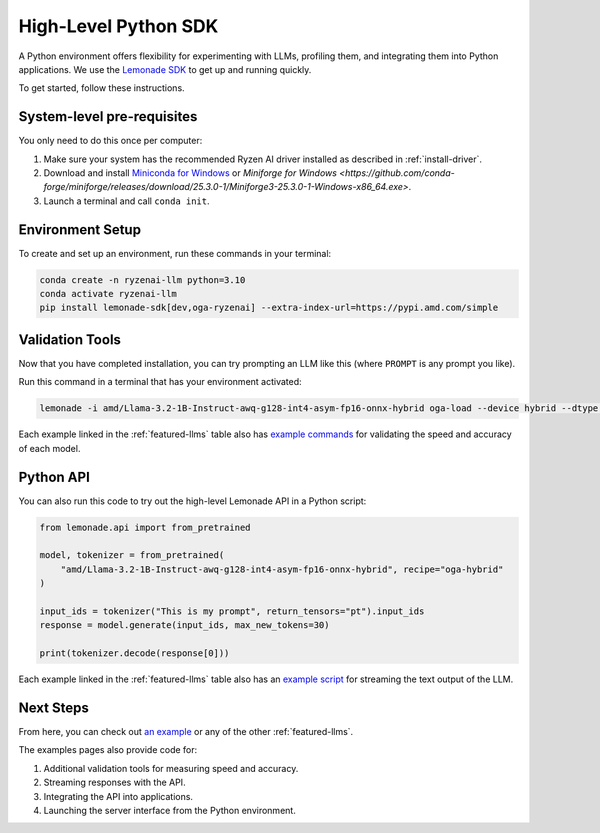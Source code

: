 .. Heading guidelines
..     # with overline, for parts
..     * with overline, for chapters
..     =, for sections
..     -, for subsections
..     ^, for subsubsections
..     “, for paragraphs

#####################
High-Level Python SDK
#####################

A Python environment offers flexibility for experimenting with LLMs, profiling them, and integrating them into Python applications. We use the `Lemonade SDK <https://github.com/lemonade-sdk/lemonade>`_ to get up and running quickly.

To get started, follow these instructions.

***************************
System-level pre-requisites
***************************

You only need to do this once per computer:

1. Make sure your system has the recommended Ryzen AI driver installed as described in :ref:`install-driver`.
2. Download and install `Miniconda for Windows <https://repo.anaconda.com/miniconda/Miniconda3-latest-Windows-x86_64.exe>`_ or `Miniforge for Windows <https://github.com/conda-forge/miniforge/releases/download/25.3.0-1/Miniforge3-25.3.0-1-Windows-x86_64.exe>`.
3. Launch a terminal and call ``conda init``.


*****************
Environment Setup
*****************

To create and set up an environment, run these commands in your terminal:

.. code-block:: bash

    conda create -n ryzenai-llm python=3.10
    conda activate ryzenai-llm
    pip install lemonade-sdk[dev,oga-ryzenai] --extra-index-url=https://pypi.amd.com/simple

****************
Validation Tools
****************

Now that you have completed installation, you can try prompting an LLM like this (where ``PROMPT`` is any prompt you like).

Run this command in a terminal that has your environment activated:

.. code-block:: bash

    lemonade -i amd/Llama-3.2-1B-Instruct-awq-g128-int4-asym-fp16-onnx-hybrid oga-load --device hybrid --dtype int4 llm-prompt --max-new-tokens 64 -p PROMPT

Each example linked in the :ref:`featured-llms` table also has `example commands <https://github.com/amd/RyzenAI-SW/blob/main/example/llm/lemonade/hybrid/Llama_3_2_1B_Instruct.md#validation>`_ for validating the speed and accuracy of each model.

**********
Python API
**********
You can also run this code to try out the high-level Lemonade API in a Python script:

.. code-block:: python

  from lemonade.api import from_pretrained

  model, tokenizer = from_pretrained(
      "amd/Llama-3.2-1B-Instruct-awq-g128-int4-asym-fp16-onnx-hybrid", recipe="oga-hybrid"
  )

  input_ids = tokenizer("This is my prompt", return_tensors="pt").input_ids
  response = model.generate(input_ids, max_new_tokens=30)

  print(tokenizer.decode(response[0]))

Each example linked in the :ref:`featured-llms` table also has an `example script <https://github.com/amd/RyzenAI-SW/blob/main/example/llm/lemonade/hybrid/Llama_3_2_1B_Instruct.md#streaming>`_ for streaming the text output of the LLM.

**********
Next Steps
**********

From here, you can check out `an example <https://github.com/amd/RyzenAI-SW/blob/main/example/llm/lemonade/hybrid/Llama_3_2_1B_Instruct.md>`_ or any of the other :ref:`featured-llms`. 

The examples pages also provide code for: 

#. Additional validation tools for measuring speed and accuracy.
#. Streaming responses with the API.
#. Integrating the API into applications.
#. Launching the server interface from the Python environment.




..
  ------------
  #####################################
  License
  #####################################
  
  Ryzen AI is licensed under `MIT License <https://github.com/amd/ryzen-ai-documentation/blob/main/License>`_ . Refer to the `LICENSE File <https://github.com/amd/ryzen-ai-documentation/blob/main/License>`_ for the full license text and copyright notice.
